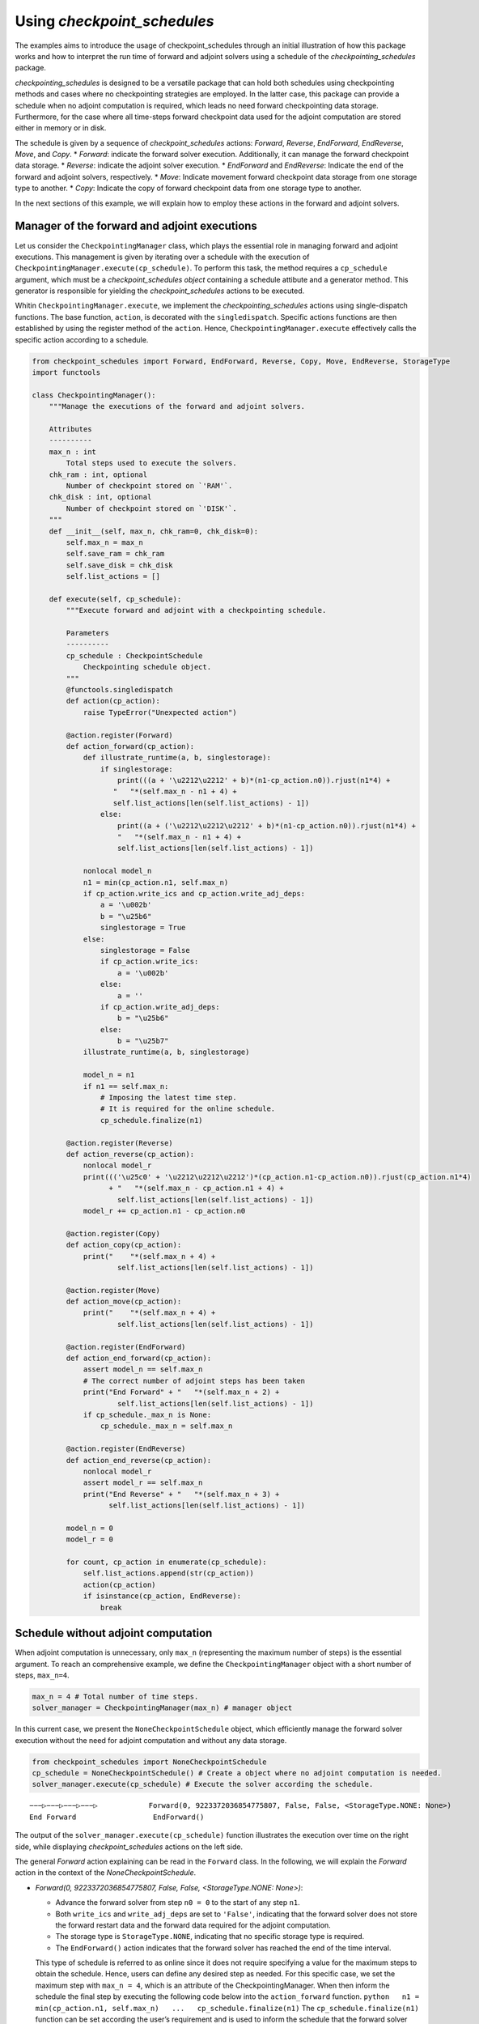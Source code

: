 .. _example_checkpoint_schedules:

Using *checkpoint_schedules*
----------------------------

The examples aims to introduce the usage of checkpoint_schedules through
an initial illustration of how this package works and how to interpret
the run time of forward and adjoint solvers using a schedule of the
*checkpointing_schedules* package.

*checkpointing_schedules* is designed to be a versatile package that can
hold both schedules using checkpointing methods and cases where no
checkpointing strategies are employed. In the latter case, this package
can provide a schedule when no adjoint computation is required, which
leads no need forward checkpointing data storage. Furthermore, for the
case where all time-steps forward checkpoint data used for the adjoint
computation are stored either in memory or in disk.

The schedule is given by a sequence of *checkpoint_schedules* actions:
*Forward*, *Reverse*, *EndForward*, *EndReverse*, *Move*, and *Copy*. \*
*Forward*: indicate the forward solver execution. Additionally, it can
manage the forward checkpoint data storage. \* *Reverse*: indicate the
adjoint solver execution. \* *EndForward* and *EndReverse*: Indicate the
end of the forward and adjoint solvers, respectively. \* *Move*:
Indicate movement forward checkpoint data storage from one storage type
to another. \* *Copy*: Indicate the copy of forward checkpoint data from
one storage type to another.

In the next sections of this example, we will explain how to employ
these actions in the forward and adjoint solvers.

Manager of the forward and adjoint executions
~~~~~~~~~~~~~~~~~~~~~~~~~~~~~~~~~~~~~~~~~~~~~

Let us consider the ``CheckpointingManager`` class, which plays the
essential role in managing forward and adjoint executions. This
management is given by iterating over a schedule with the execution of
``CheckpointingManager.execute(cp_schedule)``. To perform this task, the
method requires a ``cp_schedule`` argument, which must be a
*checkpoint_schedules object* containing a schedule attibute and a
generator method. This generator is responsible for yielding the
*checkpoint_schedules* actions to be executed.

Whitin ``CheckpointingManager.execute``, we implement the
*checkpointing_schedules* actions using single-dispatch functions. The
base function, ``action``, is decorated with the ``singledispatch``.
Specific actions functions are then established by using the register
method of the ``action``. Hence, ``CheckpointingManager.execute``
effectively calls the specific action according to a schedule.

.. code:: ipython3

    from checkpoint_schedules import Forward, EndForward, Reverse, Copy, Move, EndReverse, StorageType
    import functools
    
    class CheckpointingManager():
        """Manage the executions of the forward and adjoint solvers.
    
        Attributes
        ----------
        max_n : int
            Total steps used to execute the solvers.
        chk_ram : int, optional
            Number of checkpoint stored on `'RAM'`.
        chk_disk : int, optional
            Number of checkpoint stored on `'DISK'`.
        """
        def __init__(self, max_n, chk_ram=0, chk_disk=0):
            self.max_n = max_n
            self.save_ram = chk_ram
            self.save_disk = chk_disk
            self.list_actions = []
            
        def execute(self, cp_schedule):
            """Execute forward and adjoint with a checkpointing schedule.
    
            Parameters
            ----------
            cp_schedule : CheckpointSchedule
                Checkpointing schedule object.
            """
            @functools.singledispatch
            def action(cp_action):
                raise TypeError("Unexpected action")
    
            @action.register(Forward)
            def action_forward(cp_action):
                def illustrate_runtime(a, b, singlestorage):
                    if singlestorage:
                        print(((a + '\u2212\u2212' + b)*(n1-cp_action.n0)).rjust(n1*4) +
                       "   "*(self.max_n - n1 + 4) + 
                       self.list_actions[len(self.list_actions) - 1])
                    else:
                        print((a + ('\u2212\u2212\u2212' + b)*(n1-cp_action.n0)).rjust(n1*4) +
                        "   "*(self.max_n - n1 + 4) + 
                        self.list_actions[len(self.list_actions) - 1])
    
                nonlocal model_n
                n1 = min(cp_action.n1, self.max_n)
                if cp_action.write_ics and cp_action.write_adj_deps:
                    a = '\u002b'
                    b = "\u25b6"
                    singlestorage = True
                else:
                    singlestorage = False
                    if cp_action.write_ics:
                        a = '\u002b'
                    else:
                        a = ''
                    if cp_action.write_adj_deps:
                        b = "\u25b6"
                    else:
                        b = "\u25b7"
                illustrate_runtime(a, b, singlestorage)
                
                model_n = n1
                if n1 == self.max_n:
                    # Imposing the latest time step.
                    # It is required for the online schedule.
                    cp_schedule.finalize(n1)
    
            @action.register(Reverse)
            def action_reverse(cp_action):
                nonlocal model_r
                print((('\u25c0' + '\u2212\u2212\u2212')*(cp_action.n1-cp_action.n0)).rjust(cp_action.n1*4) 
                      + "   "*(self.max_n - cp_action.n1 + 4) + 
                        self.list_actions[len(self.list_actions) - 1])
                model_r += cp_action.n1 - cp_action.n0
                
            @action.register(Copy)
            def action_copy(cp_action):
                print("    "*(self.max_n + 4) + 
                        self.list_actions[len(self.list_actions) - 1])
    
            @action.register(Move)
            def action_move(cp_action):
                print("    "*(self.max_n + 4) + 
                        self.list_actions[len(self.list_actions) - 1])
    
            @action.register(EndForward)
            def action_end_forward(cp_action):
                assert model_n == self.max_n
                # The correct number of adjoint steps has been taken
                print("End Forward" + "   "*(self.max_n + 2) + 
                        self.list_actions[len(self.list_actions) - 1])
                if cp_schedule._max_n is None:
                    cp_schedule._max_n = self.max_n
                
            @action.register(EndReverse)
            def action_end_reverse(cp_action):
                nonlocal model_r
                assert model_r == self.max_n
                print("End Reverse" + "   "*(self.max_n + 3) + 
                      self.list_actions[len(self.list_actions) - 1])
    
            model_n = 0
            model_r = 0
    
            for count, cp_action in enumerate(cp_schedule):
                self.list_actions.append(str(cp_action))
                action(cp_action)
                if isinstance(cp_action, EndReverse):  
                    break

Schedule without adjoint computation
~~~~~~~~~~~~~~~~~~~~~~~~~~~~~~~~~~~~

When adjoint computation is unnecessary, only ``max_n`` (representing
the maximum number of steps) is the essential argument. To reach an
comprehensive example, we define the ``CheckpointingManager`` object
with a short number of steps, ``max_n=4``.

.. code:: ipython3

    max_n = 4 # Total number of time steps.
    solver_manager = CheckpointingManager(max_n) # manager object

In this current case, we present the ``NoneCheckpointSchedule`` object,
which efficiently manage the forward solver execution without the need
for adjoint computation and without any data storage.

.. code:: ipython3

    from checkpoint_schedules import NoneCheckpointSchedule
    cp_schedule = NoneCheckpointSchedule() # Create a object where no adjoint computation is needed.
    solver_manager.execute(cp_schedule) # Execute the solver according the schedule.


.. parsed-literal::

    −−−▷−−−▷−−−▷−−−▷            Forward(0, 9223372036854775807, False, False, <StorageType.NONE: None>)
    End Forward                  EndForward()


The output of the ``solver_manager.execute(cp_schedule)`` function
illustrates the execution over time on the right side, while displaying
*checkpoint_schedules* actions on the left side.

The general *Forward* action explaining can be read in the ``Forward``
class. In the following, we will explain the *Forward* action in the
context of the *NoneCheckpointSchedule*.

-  *Forward(0, 9223372036854775807, False, False, <StorageType.NONE:
   None>)*:

   -  Advance the forward solver from step ``n0 = 0`` to the start of
      any step ``n1``.
   -  Both ``write_ics`` and ``write_adj_deps`` are set to ``'False'``,
      indicating that the forward solver does not store the forward
      restart data and the forward data required for the adjoint
      computation.
   -  The storage type is ``StorageType.NONE``, indicating that no
      specific storage type is required.
   -  The ``EndForward()`` action indicates that the forward solver has
      reached the end of the time interval.

   This type of schedule is referred to as online since it does not
   require specifying a value for the maximum steps to obtain the
   schedule. Hence, users can define any desired step as needed. For
   this specific case, we set the maximum step with ``max_n = 4``, which
   is an attribute of the CheckpointingManager. When then inform the
   schedule the final step by executing the following code below into
   the ``action_forward`` function.
   ``python   n1 = min(cp_action.n1, self.max_n)   ...   cp_schedule.finalize(n1)``
   The ``cp_schedule.finalize(n1)`` function can be set according the
   user’s requirement and is used to inform the schedule that the
   forward solver has reached the end of the time interval.

Schedule for all time-steps forward data storage (no checkpointing)
~~~~~~~~~~~~~~~~~~~~~~~~~~~~~~~~~~~~~~~~~~~~~~~~~~~~~~~~~~~~~~~~~~~

The following code is valuable for the cases where the user intend to
store the forward checkpoint data for all time-steps and does not
requires any checkpointing strategy provided by the ‘revolvers’ methods.
This schedule is given by using the ``SingleStorageSchedule`` class. The
code below shows how to used this class in the forward and adjoint
computations.

.. code:: ipython3

    from checkpoint_schedules import SingleMemoryStorageSchedule
    
    cp_schedule = SingleMemoryStorageSchedule()
    solver_manager.execute(cp_schedule)


.. parsed-literal::

    −−−▶−−−▶−−−▶−−−▶            Forward(0, 9223372036854775807, False, True, <StorageType.ADJ_DEPS: 3>)
    End Forward                  EndForward()
    ◀−−−◀−−−◀−−−◀−−−            Reverse(4, 0, True)
    End Reverse                     EndReverse(False,)


In this particular case, we have:

-  *Forward(0, 9223372036854775807, True, True, <StorageType.RAM: 0>)*,
   which reads:

   -  Advance the forward solver from the step ``n0`` to the start of
      any step ``n1``.
   -  Do not store the forward restart data once if ``write_ics`` is
      ``'True'``.
   -  Store the forward data required for the adjoint computation once
      ``write_adj_deps`` is ``'True'``.
   -  Storage type is ``<StorageType.ADJ_DEPS: 3>``, which can be read
      as a “variable” that holds the adjoint dependency data (forward
      data) used for the adjoint computation.

-  *Reverse(4, 0, True)*
-  Advance the forward solver from the step ``4`` to the start of the
   step ``0``.
-  Clear the adjoint dependency data once ``clear_adj_deps`` is
   ``'True'``.
-  *EndReverse(True)* indicates that the reverse actions reached the end
   of the time interval.

This schedule does not focus on storing the forward restart data since
there is no need to restart the forward solver. However, if the user
requires storing the forward restart data for all time steps, the
``SingleMemoryStorageSchedule`` class can sort it with the attributes
``write_ics`` and ``storage_ics``. By setting ``write_ics`` to ``True``
and ``storage_ics`` to ``True``, as illustrated in the following
example, the user can effectively store the forward restart data for all
time steps.

.. code:: ipython3

    from checkpoint_schedules import StorageType
    print("Store the forward restart data for all steps in Disk")
    cp_schedule = SingleMemoryStorageSchedule(write_ics=True, storage_ics=StorageType.DISK)
    solver_manager.execute(cp_schedule)
    
    print(" ")
    print("Store the forward restart data for all steps in RAM")
    cp_schedule = SingleMemoryStorageSchedule(write_ics=True, storage_ics=StorageType.RAM)
    solver_manager.execute(cp_schedule)


.. parsed-literal::

    Store the forward restart data for all steps in Disk
    +−−▶+−−▶+−−▶+−−▶            Forward(0, 9223372036854775807, True, True, <StorageType.ADJ_DEPS: 3>)
    End Forward                  EndForward()
    ◀−−−◀−−−◀−−−◀−−−            Reverse(4, 0, True)
    End Reverse                     EndReverse(False,)
     
    Store the forward restart data for all steps in RAM
    +−−▶+−−▶+−−▶+−−▶            Forward(0, 9223372036854775807, True, True, <StorageType.ADJ_DEPS: 3>)
    End Forward                  EndForward()
    ◀−−−◀−−−◀−−−◀−−−            Reverse(4, 0, True)
    End Reverse                     EndReverse(False,)


Schedules for Checkpointing Strategies
~~~~~~~~~~~~~~~~~~~~~~~~~~~~~~~~~~~~~~

Now, let us consider the checkpoint schedules given by a checkpointing
strategy. We will begin by exploring the Revolve approach, as introduced
in reference [1].

The Revolve checkpointing strategy involves storing checkpoints only in
``'RAM'``. So, we now set the attribute ``chk_ram`` of the
``CheckpointingManager`` class to specify the number of steps at which
the forward restart data should be stored in ``'RAM'``.

The schedule is generated by the ``Revolve`` class, which takes the
number of steps at which the adjoint data should be stored in ``'RAM'``
as an argument. This number of steps is specified by the attribute
``chk_ram``.

The code below shows how to generate a schedule for the ``Revolve``
checkpointing strategy and illustrates the execution of the forward and
adjoint computations using the generated Revolve schedule.

.. code:: ipython3

    from checkpoint_schedules import Revolve
    chk_ram = 2 
    solver_manager = CheckpointingManager(max_n, chk_ram=chk_ram) # manager object
    cp_schedule = Revolve(max_n, chk_ram) 
    solver_manager.execute(cp_schedule)


.. parsed-literal::

    +−−−▷−−−▷                  Forward(0, 2, True, False, <StorageType.RAM: 0>)
           +−−−▷               Forward(2, 3, True, False, <StorageType.RAM: 0>)
                −−−▶            Forward(3, 4, False, True, <StorageType.ADJ_DEPS: 3>)
    End Forward                  EndForward()
                ◀−−−            Reverse(4, 3, True)
                                    Move(2, <StorageType.RAM: 0>, <StorageType.FWD_RESTART: 2>)
            −−−▶               Forward(2, 3, False, True, <StorageType.ADJ_DEPS: 3>)
            ◀−−−               Reverse(3, 2, True)
                                    Copy(0, <StorageType.RAM: 0>, <StorageType.FWD_RESTART: 2>)
    −−−▷                     Forward(0, 1, False, False, <StorageType.FWD_RESTART: 2>)
        −−−▶                  Forward(1, 2, False, True, <StorageType.ADJ_DEPS: 3>)
        ◀−−−                  Reverse(2, 1, True)
                                    Move(0, <StorageType.RAM: 0>, <StorageType.FWD_RESTART: 2>)
    −−−▶                     Forward(0, 1, False, True, <StorageType.ADJ_DEPS: 3>)
    ◀−−−                     Reverse(1, 0, True)
    End Reverse                     EndReverse()


In the following code illustrated the forward and adjoint computations
using the checkpointing given by HRevolve strategy [2]. In this case,
the storage of the forward data is done in\ ``'RAM'`` and on ``'disk'``.
The checkpointing schedule is generated with ``HRevolve`` class.

The ``HRevolve`` class requires the following parameters: maximum steps
stored in RAM (``snap_in_ram``), maximum steps stored on disk
(``snap_on_disk``), and the number of time steps (``max_n``). Thus, we
firs import the necessary module ``HRevolve`` from the
*checkpoint_schedules* package. Then, ``HRevolve`` class is instantiated
with the following parameters: ``snap_in_ram = 1``,
``snap_on_disk = 1``, and ``max_n = 4``. Finally, we illustrate the
forward and adjoint executions the H-Revolve checkpointing strategy
based.

.. code:: ipython3

    from checkpoint_schedules import HRevolve
    chk_disk = 1
    chk_ram = 1
    solver_manager = CheckpointingManager(max_n, chk_ram=chk_ram, chk_disk=chk_disk) # manager object
    cp_schedule = HRevolve(max_n, chk_ram, snap_on_disk=chk_disk)
    solver_manager.execute(cp_schedule)


.. parsed-literal::

    +−−−▷−−−▷−−−▷               Forward(0, 3, True, False, <StorageType.RAM: 0>)
                −−−▶            Forward(3, 4, False, True, <StorageType.ADJ_DEPS: 3>)
    End Forward                  EndForward()
                ◀−−−            Reverse(4, 3, True)
                                    Copy(0, <StorageType.RAM: 0>, <StorageType.FWD_RESTART: 2>)
    −−−▷−−−▷                  Forward(0, 2, False, False, <StorageType.FWD_RESTART: 2>)
            −−−▶               Forward(2, 3, False, True, <StorageType.ADJ_DEPS: 3>)
            ◀−−−               Reverse(3, 2, True)
                                    Copy(0, <StorageType.RAM: 0>, <StorageType.FWD_RESTART: 2>)
    −−−▷                     Forward(0, 1, False, False, <StorageType.FWD_RESTART: 2>)
        −−−▶                  Forward(1, 2, False, True, <StorageType.ADJ_DEPS: 3>)
        ◀−−−                  Reverse(2, 1, True)
                                    Move(0, <StorageType.RAM: 0>, <StorageType.FWD_RESTART: 2>)
    −−−▶                     Forward(0, 1, False, True, <StorageType.ADJ_DEPS: 3>)
    ◀−−−                     Reverse(1, 0, True)
    End Reverse                     EndReverse()


Let us consider some of the actions that are printed above:

-  *Forward(0, 3, True, False, <StorageType.RAM: 0>)* reads:

   -  Advance the forward solver from time step 0 to the start of the
      step 3.
   -  Store the forward data required to restart the forward solver at
      the start of step 0.
   -  Do not store the forward data required for the adjoint computation
      once ``write_adj_deps`` is ``'False'``.
   -  Store the forward restart data in ``'RAM'``.

-  *Forward(3, 4, False, True, <StorageType.ADJ_DEPS: 3>)* reads:

   -  Advance the forward solver from time step 3 to the start of the
      step 4.
   -  Do not store the forward data required to restart the forward
      solver at the start of step 3 (``write_ics`` is False).
   -  Store the forward data required for the adjoint computation
      (``write_adj_deps`` is ``'True'``).
   -  Store the forward for the adjoint computation in a ‘variable’ that
      holds the adjoint dependency required for the adjoint computation.

-  *Restart(4, 3, True)* reads:

   -  Restart the forward solver from the start of step 4 to the start
      of step 3.
   -  Clear the the adjoint dependency variable (``clear_adj_deps`` is
      ``'True'``).

-  *Copy(0, <StorageType.RAM: 0>, <StorageType.FWD_RESTART: 2>)* reads:

   -  Copy the forward data stored in ``'RAM'`` to the ‘variable’ that
      holds the data required to restart the forward solver at the start
      of step 0.

-  *Move(0, <StorageType.RAM: 0>, <StorageType.FWD_RESTART: 2>)* reads:

   -  Move the forward data stored in ``'RAM'`` to the ‘variable’ that
      holds the data required to restart the forward solver at the start
      of step 0. The data in ``'RAM'`` is cleared after the move once
      the data is no longer required.

The code below illustrates the forward and adjoint computations for
other checkpointing strategies available in the package. The output are
similar to the one above.

The complete list of checkpointing strategies available in the package
are: \* No checkpointing: without adjoint computation. No forward data
is stored. \* Single checkpointing storage: the forward data required
for the adjoint computation is stored in all the time steps. \* Revolve
checkpointing: the storage is only stored in ``'RAM'``. For additional
details, see `Revolve
checkpointing <https://doi.org/10.1016/j.jcp.2018.12.039>`__. \*
Periodic disk checkpointing: the forward data required for the adjoint
computation is stored in a periodic fashion. For additional details, see
`Periodic checkpointing <https://doi.org/10.1016/j.jcp.2018.12.039>`__.
\* Disk checkpointing: the forward data required for the adjoint
computation is stored in ``'RAM'`` and in ``'DISK'``. For additional
details, see `Disk
checkpointing <https://doi.org/10.1016/j.jcp.2018.12.039>`__. \*
Multi-level checkpointing: the forward data required for the adjoint
computation is stored in ``'RAM'`` and in ``'DISK'``. For additional
details, see `Multi-level
checkpointing <https://doi.org/10.1016/j.jcp.2018.12.039>`__. \*
Two-level checkpointing: the forward data required for the adjoint
computation is stored in ``'RAM'`` and in ``'DISK'``. For additional
details, see `Two-level
checkpointing <https://doi.org/10.1016/j.jcp.2018.12.039>`__. \* Mixed
checkpointing: the forward data required for the adjoint computation is
stored in ``'RAM'`` and in ``'DISK'``. For additional details, see
`Mixed checkpointing <https://doi.org/10.1016/j.jcp.2018.12.039>`__.

.. code:: ipython3

    from checkpoint_schedules import DiskRevolve
    solver_manager = CheckpointingManager(max_n, chk_ram=chk_ram) # manager object``
    cp_schedule = DiskRevolve(max_n, chk_ram)
    solver_manager.execute(cp_schedule)


.. parsed-literal::

    `'+−−−▷−−−▷−−−▷               Forward(0, 3, True, False, <StorageType.RAM: 0>)
                −−−▶            Forward(3, 4, False, True, <StorageType.ADJ_DEPS: 3>)
    End Forward                  EndForward()
                ◀−−−            Reverse(4, 3, True)
                                    Copy(0, <StorageType.RAM: 0>, <StorageType.FWD_RESTART: 2>)
    −−−▷−−−▷                  Forward(0, 2, False, False, <StorageType.FWD_RESTART: 2>)
            −−−▶               Forward(2, 3, False, True, <StorageType.ADJ_DEPS: 3>)
            ◀−−−               Reverse(3, 2, True)
                                    Copy(0, <StorageType.RAM: 0>, <StorageType.FWD_RESTART: 2>)
    −−−▷                     Forward(0, 1, False, False, <StorageType.FWD_RESTART: 2>)
        −−−▶                  Forward(1, 2, False, True, <StorageType.ADJ_DEPS: 3>)
        ◀−−−                  Reverse(2, 1, True)
                                    Move(0, <StorageType.RAM: 0>, <StorageType.FWD_RESTART: 2>)
    −−−▶                     Forward(0, 1, False, True, <StorageType.ADJ_DEPS: 3>)
    ◀−−−                     Reverse(1, 0, True)
    End Reverse                     EndReverse()'`


.. code:: ipython3

    from checkpoint_schedules import PeriodicDiskRevolve
    cp_schedule = PeriodicDiskRevolve(max_n, chk_ram)
    solver_manager.execute(cp_schedule)


.. parsed-literal::

    `'We use periods of size  3
    +−−−▷−−−▷−−−▷               Forward(0, 3, True, False, <StorageType.RAM: 0>)
                −−−▶            Forward(3, 4, False, True, <StorageType.ADJ_DEPS: 3>)
    End Forward                  EndForward()
                ◀−−−            Reverse(4, 3, True)
                                    Copy(0, <StorageType.RAM: 0>, <StorageType.FWD_RESTART: 2>)
    −−−▷−−−▷                  Forward(0, 2, False, False, <StorageType.FWD_RESTART: 2>)
            −−−▶               Forward(2, 3, False, True, <StorageType.ADJ_DEPS: 3>)
            ◀−−−               Reverse(3, 2, True)
                                    Copy(0, <StorageType.RAM: 0>, <StorageType.FWD_RESTART: 2>)
    −−−▷                     Forward(0, 1, False, False, <StorageType.FWD_RESTART: 2>)
        −−−▶                  Forward(1, 2, False, True, <StorageType.ADJ_DEPS: 3>)
        ◀−−−                  Reverse(2, 1, True)
                                    Move(0, <StorageType.RAM: 0>, <StorageType.FWD_RESTART: 2>)
    −−−▶                     Forward(0, 1, False, True, <StorageType.ADJ_DEPS: 3>)
    ◀−−−                     Reverse(1, 0, True)
    End Reverse                     EndReverse()'`


.. code:: ipython3

    from checkpoint_schedules import MixedCheckpointSchedule
    
    cp_schedule = MixedCheckpointSchedule(max_n, chk_disk)
    solver_manager.execute(cp_schedule)


.. parsed-literal::

    `'+−−−▷−−−▷−−−▷               Forward(0, 3, True, False, <StorageType.DISK: 1>)
                −−−▶            Forward(3, 4, False, True, <StorageType.ADJ_DEPS: 3>)
    End Forward                  EndForward()
                ◀−−−            Reverse(4, 3, True)
                                    Copy(0, <StorageType.DISK: 1>, <StorageType.FWD_RESTART: 2>)
    −−−▷−−−▷                  Forward(0, 2, False, False, <StorageType.FWD_RESTART: 2>)
            −−−▶               Forward(2, 3, False, True, <StorageType.ADJ_DEPS: 3>)
            ◀−−−               Reverse(3, 2, True)
                                    Move(0, <StorageType.DISK: 1>, <StorageType.FWD_RESTART: 2>)
    −−−▶                     Forward(0, 1, False, True, <StorageType.DISK: 1>)
        −−−▶                  Forward(1, 2, False, True, <StorageType.ADJ_DEPS: 3>)
        ◀−−−                  Reverse(2, 1, True)
                                    Move(0, <StorageType.DISK: 1>, <StorageType.ADJ_DEPS: 3>)
    ◀−−−                     Reverse(1, 0, True)
    End Reverse                     EndReverse()'`


.. code:: ipython3

    from checkpoint_schedules import MultistageCheckpointSchedule
    
    cp_schedule = MultistageCheckpointSchedule(max_n, 0, chk_disk)
    solver_manager.execute(cp_schedule)


.. parsed-literal::

    +−−−▷−−−▷−−−▷               Forward(0, 3, True, False, <StorageType.DISK: 1>)
                −−−▶            Forward(3, 4, False, True, <StorageType.ADJ_DEPS: 3>)
    End Forward                  EndForward()
                ◀−−−            Reverse(4, 3, True)
                                    Copy(0, <StorageType.DISK: 1>, <StorageType.FWD_RESTART: 2>)
    −−−▷−−−▷                  Forward(0, 2, False, False, <StorageType.FWD_RESTART: 2>)
            −−−▶               Forward(2, 3, False, True, <StorageType.ADJ_DEPS: 3>)
            ◀−−−               Reverse(3, 2, True)
                                    Copy(0, <StorageType.DISK: 1>, <StorageType.FWD_RESTART: 2>)
    −−−▷                     Forward(0, 1, False, False, <StorageType.FWD_RESTART: 2>)
        −−−▶                  Forward(1, 2, False, True, <StorageType.ADJ_DEPS: 3>)
        ◀−−−                  Reverse(2, 1, True)
                                    Move(0, <StorageType.DISK: 1>, <StorageType.FWD_RESTART: 2>)
    −−−▶                     Forward(0, 1, False, True, <StorageType.ADJ_DEPS: 3>)
    ◀−−−                     Reverse(1, 0, True)
    End Reverse                     EndReverse()


.. code:: ipython3

    from checkpoint_schedules import TwoLevelCheckpointSchedule
    revolver = TwoLevelCheckpointSchedule(2, binomial_snapshots=2)
    solver_manager.execute(revolver)


.. parsed-literal::

    `'|--->--->                  Forward(0, 2, True, False, <StorageType.DISK: 1>)
           |--->--->            Forward(2, 4, True, False, <StorageType.DISK: 1>)
    End Forward                  EndForward()
           c                        Copy(2, <StorageType.DISK: 1>, <StorageType.FWD_RESTART: 2>)
           |--->               Forward(2, 3, False, False, <StorageType.FWD_RESTART: 2>)
               |--->            Forward(3, 4, False, True, <StorageType.ADJ_DEPS: 3>)
               <---|            Reverse(4, 3, True)
           c                        Copy(2, <StorageType.DISK: 1>, <StorageType.FWD_RESTART: 2>)
           |--->               Forward(2, 3, False, True, <StorageType.ADJ_DEPS: 3>)
           <---|               Reverse(3, 2, True)
    c                        Copy(0, <StorageType.DISK: 1>, <StorageType.FWD_RESTART: 2>)
    |--->                     Forward(0, 1, False, False, <StorageType.FWD_RESTART: 2>)
       |--->                  Forward(1, 2, False, True, <StorageType.ADJ_DEPS: 3>)
       <---|                  Reverse(2, 1, True)
    c                        Copy(0, <StorageType.DISK: 1>, <StorageType.FWD_RESTART: 2>)
    |--->                     Forward(0, 1, False, True, <StorageType.ADJ_DEPS: 3>)
    <---|                     Reverse(1, 0, True)
    End Reverse                  EndReverse(False,)'`


References
~~~~~~~~~~

[1] Andreas Griewank and Andrea Walther, ‘Algorithm 799: revolve: an
implementation of checkpointing for the reverse or adjoint mode of
computational differentiation’, ACM Transactions on Mathematical
Software, 26(1), pp. 19–45, 2000, doi: 10.1145/347837.347846

[2] Herrmann, J. and Pallez (Aupy), G.. “H-Revolve: a framework for
adjoint computation on synchronous hierarchical platforms.” ACM
Transactions on Mathematical Software (TOMS) 46.2 (2020): 1-25. doi:
10.1145/3378672

[3] Aupy, G., Herrmann, Ju. and Hovland, P. and Robert, Y. “Optimal
multistage algorithm for adjoint computation”. SIAM Journal on
Scientific Computing, 38(3), C232-C255, (2016). DOI:
https://doi.org/10.1145/347837.347846

